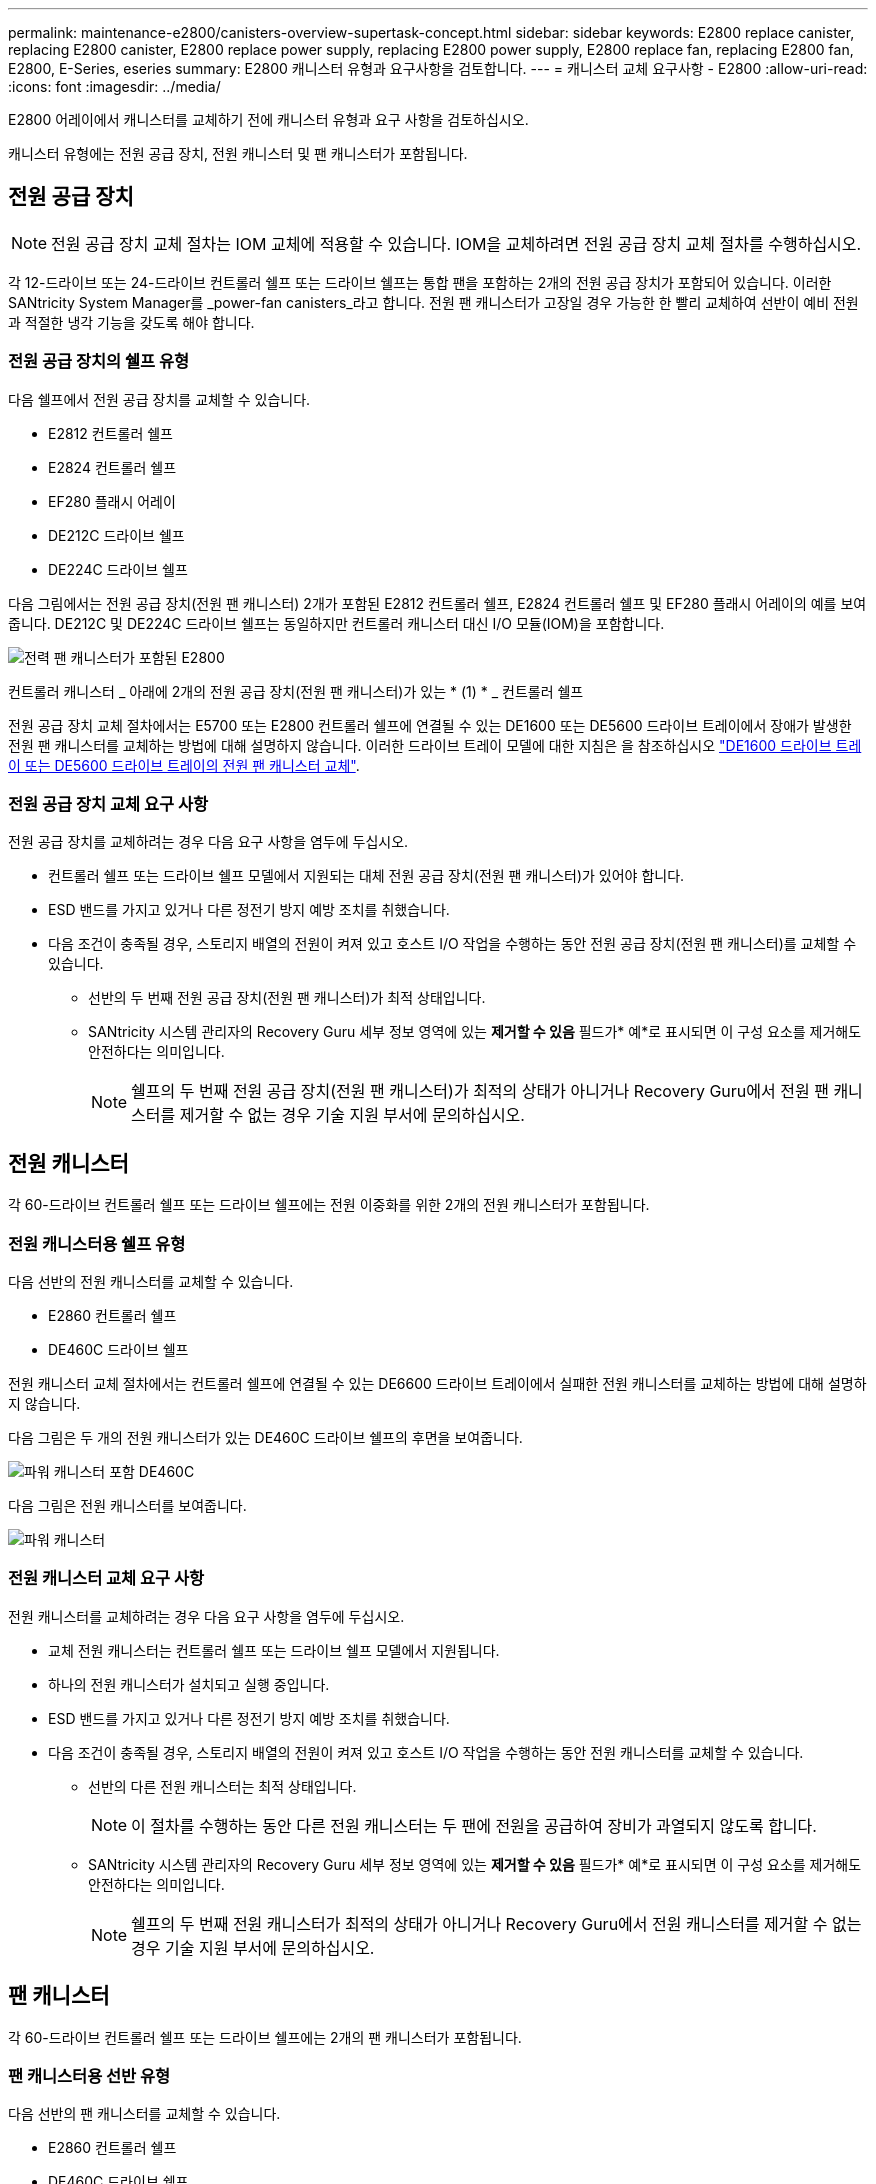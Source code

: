---
permalink: maintenance-e2800/canisters-overview-supertask-concept.html 
sidebar: sidebar 
keywords: E2800 replace canister, replacing E2800 canister, E2800 replace power supply, replacing E2800 power supply, E2800 replace fan, replacing E2800 fan, E2800, E-Series, eseries 
summary: E2800 캐니스터 유형과 요구사항을 검토합니다. 
---
= 캐니스터 교체 요구사항 - E2800
:allow-uri-read: 
:icons: font
:imagesdir: ../media/


[role="lead"]
E2800 어레이에서 캐니스터를 교체하기 전에 캐니스터 유형과 요구 사항을 검토하십시오.

캐니스터 유형에는 전원 공급 장치, 전원 캐니스터 및 팬 캐니스터가 포함됩니다.



== 전원 공급 장치


NOTE: 전원 공급 장치 교체 절차는 IOM 교체에 적용할 수 있습니다. IOM을 교체하려면 전원 공급 장치 교체 절차를 수행하십시오.

각 12-드라이브 또는 24-드라이브 컨트롤러 쉘프 또는 드라이브 쉘프는 통합 팬을 포함하는 2개의 전원 공급 장치가 포함되어 있습니다. 이러한 SANtricity System Manager를 _power-fan canisters_라고 합니다. 전원 팬 캐니스터가 고장일 경우 가능한 한 빨리 교체하여 선반이 예비 전원과 적절한 냉각 기능을 갖도록 해야 합니다.



=== 전원 공급 장치의 쉘프 유형

다음 쉘프에서 전원 공급 장치를 교체할 수 있습니다.

* E2812 컨트롤러 쉘프
* E2824 컨트롤러 쉘프
* EF280 플래시 어레이
* DE212C 드라이브 쉘프
* DE224C 드라이브 쉘프


다음 그림에서는 전원 공급 장치(전원 팬 캐니스터) 2개가 포함된 E2812 컨트롤러 쉘프, E2824 컨트롤러 쉘프 및 EF280 플래시 어레이의 예를 보여 줍니다. DE212C 및 DE224C 드라이브 쉘프는 동일하지만 컨트롤러 캐니스터 대신 I/O 모듈(IOM)을 포함합니다.

image::../media/28_dwg_e2812_power_fan_canisters.gif[전력 팬 캐니스터가 포함된 E2800]

컨트롤러 캐니스터 _ 아래에 2개의 전원 공급 장치(전원 팬 캐니스터)가 있는 * (1) * _ 컨트롤러 쉘프

전원 공급 장치 교체 절차에서는 E5700 또는 E2800 컨트롤러 쉘프에 연결될 수 있는 DE1600 또는 DE5600 드라이브 트레이에서 장애가 발생한 전원 팬 캐니스터를 교체하는 방법에 대해 설명하지 않습니다. 이러한 드라이브 트레이 모델에 대한 지침은 을 참조하십시오 link:https://library.netapp.com/ecm/ecm_download_file/ECMP1140874["DE1600 드라이브 트레이 또는 DE5600 드라이브 트레이의 전원 팬 캐니스터 교체"^].



=== 전원 공급 장치 교체 요구 사항

전원 공급 장치를 교체하려는 경우 다음 요구 사항을 염두에 두십시오.

* 컨트롤러 쉘프 또는 드라이브 쉘프 모델에서 지원되는 대체 전원 공급 장치(전원 팬 캐니스터)가 있어야 합니다.
* ESD 밴드를 가지고 있거나 다른 정전기 방지 예방 조치를 취했습니다.
* 다음 조건이 충족될 경우, 스토리지 배열의 전원이 켜져 있고 호스트 I/O 작업을 수행하는 동안 전원 공급 장치(전원 팬 캐니스터)를 교체할 수 있습니다.
+
** 선반의 두 번째 전원 공급 장치(전원 팬 캐니스터)가 최적 상태입니다.
** SANtricity 시스템 관리자의 Recovery Guru 세부 정보 영역에 있는 *제거할 수 있음* 필드가* 예*로 표시되면 이 구성 요소를 제거해도 안전하다는 의미입니다.
+

NOTE: 쉘프의 두 번째 전원 공급 장치(전원 팬 캐니스터)가 최적의 상태가 아니거나 Recovery Guru에서 전원 팬 캐니스터를 제거할 수 없는 경우 기술 지원 부서에 문의하십시오.







== 전원 캐니스터

각 60-드라이브 컨트롤러 쉘프 또는 드라이브 쉘프에는 전원 이중화를 위한 2개의 전원 캐니스터가 포함됩니다.



=== 전원 캐니스터용 쉘프 유형

다음 선반의 전원 캐니스터를 교체할 수 있습니다.

* E2860 컨트롤러 쉘프
* DE460C 드라이브 쉘프


전원 캐니스터 교체 절차에서는 컨트롤러 쉘프에 연결될 수 있는 DE6600 드라이브 트레이에서 실패한 전원 캐니스터를 교체하는 방법에 대해 설명하지 않습니다.

다음 그림은 두 개의 전원 캐니스터가 있는 DE460C 드라이브 쉘프의 후면을 보여줍니다.

image::../media/28_dwg_de460c_rear_no_callouts_maint-e2800.gif[파워 캐니스터 포함 DE460C]

다음 그림은 전원 캐니스터를 보여줍니다.

image::../media/28_dwg_e2860_de460c_psu_maint-e2800.gif[파워 캐니스터]



=== 전원 캐니스터 교체 요구 사항

전원 캐니스터를 교체하려는 경우 다음 요구 사항을 염두에 두십시오.

* 교체 전원 캐니스터는 컨트롤러 쉘프 또는 드라이브 쉘프 모델에서 지원됩니다.
* 하나의 전원 캐니스터가 설치되고 실행 중입니다.
* ESD 밴드를 가지고 있거나 다른 정전기 방지 예방 조치를 취했습니다.
* 다음 조건이 충족될 경우, 스토리지 배열의 전원이 켜져 있고 호스트 I/O 작업을 수행하는 동안 전원 캐니스터를 교체할 수 있습니다.
+
** 선반의 다른 전원 캐니스터는 최적 상태입니다.
+

NOTE: 이 절차를 수행하는 동안 다른 전원 캐니스터는 두 팬에 전원을 공급하여 장비가 과열되지 않도록 합니다.

** SANtricity 시스템 관리자의 Recovery Guru 세부 정보 영역에 있는 *제거할 수 있음* 필드가* 예*로 표시되면 이 구성 요소를 제거해도 안전하다는 의미입니다.
+

NOTE: 쉘프의 두 번째 전원 캐니스터가 최적의 상태가 아니거나 Recovery Guru에서 전원 캐니스터를 제거할 수 없는 경우 기술 지원 부서에 문의하십시오.







== 팬 캐니스터

각 60-드라이브 컨트롤러 쉘프 또는 드라이브 쉘프에는 2개의 팬 캐니스터가 포함됩니다.



=== 팬 캐니스터용 선반 유형

다음 선반의 팬 캐니스터를 교체할 수 있습니다.

* E2860 컨트롤러 쉘프
* DE460C 드라이브 쉘프


팬 캐니스터 교체 절차에서는 컨트롤러 쉘프에 연결될 수 있는 DE6600 드라이브 트레이에서 장애가 발생한 팬 캐니스터를 교체하는 방법에 대해 설명하지 않습니다.

다음 그림에서는 팬 캐니스터를 보여 줍니다.

image::../media/28_dwg_e2860_de460c_single_fan_canister_no_callouts_maint-e2800.gif[팬 캐니스터]

다음 그림은 두 개의 팬 캐니스터가 있는 DE460C 쉘프의 후면을 보여줍니다.

image::../media/28_dwg_de460c_rear_no_callouts_maint-e2800.gif[팬 캐니스터 2개가 장착된 DE460c]


CAUTION: * 발생 가능한 장비 손상 * -- 전원을 켠 상태로 팬 캐니스터를 교체할 경우, 장비 과열 가능성을 방지하기 위해 30분 이내에 교체 절차를 완료해야 합니다.



=== 팬 캐니스터 교체 요구 사항

팬 캐니스터를 교체하려는 경우 다음 요구 사항을 염두에 두십시오.

* 컨트롤러 쉘프 또는 드라이브 쉘프 모델에서 지원되는 교체용 팬 캐니스터(팬)가 있습니다.
* 하나의 팬 캐니스터가 설치되고 실행 중입니다.
* ESD 밴드를 가지고 있거나 다른 정전기 방지 예방 조치를 취했습니다.
* 전원을 켠 상태에서 이 절차를 수행할 경우 장비 과열 가능성을 방지하기 위해 30분 이내에 완료해야 합니다.
* 다음 조건이 충족될 경우 스토리지 배열의 전원이 켜져 있고 호스트 I/O 작업을 수행하는 동안 팬 캐니스터를 교체할 수 있습니다.
+
** 선반의 두 번째 팬 캐니스터는 최적 상태입니다.
** SANtricity 시스템 관리자의 Recovery Guru 세부 정보 영역에 있는 *제거할 수 있음* 필드가* 예*로 표시되면 이 구성 요소를 제거해도 안전하다는 의미입니다.
+

NOTE: 선반의 두 번째 팬 캐니스터가 최적의 상태가 아니거나 Recovery Guru에서 팬 캐니스터를 제거할 수 없는 경우 기술 지원 부서에 문의하십시오.




